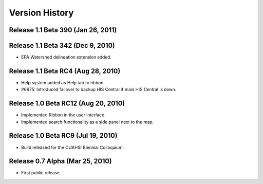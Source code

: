 .. index:: 
   single: history; versions
   single: version history
   single: releases


Version History
===============

Release 1.1 Beta 390 (Jan 26, 2011)
-----------------------------------

Release 1.1 Beta 342 (Dec 9, 2010)
-----------------------------------

* EPA Watershed delineation extension added.

Release 1.1 Beta RC4 (Aug 28, 2010)
-----------------------------------

* Help system added as Help tab to ribbon.
* #6975: Introduced failover to backup HIS Central if main HIS Central is down. 

Release 1.0 Beta RC12 (Aug 20, 2010)
------------------------------------

* Implemented Ribbon in the user interface.
* Implemented search functionality as a side panel next to the map.

Release 1.0 Beta RC9 (Jul 19, 2010)
------------------------------------

* Build released for the CUAHSI Biennial Colloquium.

Release 0.7 Alpha (Mar 25, 2010)
--------------------------------

* First public release.
